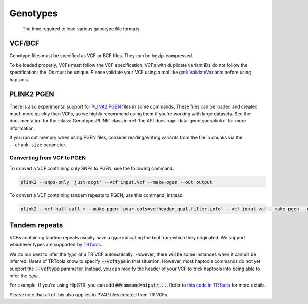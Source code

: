 .. _formats-genotypes:


Genotypes
=========

.. figure:: https://github.com/CAST-genomics/haptools/assets/23412689/6da88941-7520-4c19-beaa-27f540f6b047

	The time required to load various genotype file formats.

VCF/BCF
~~~~~~~

Genotype files must be specified as VCF or BCF files. They can be bgzip-compressed.

To be loaded properly, VCFs must follow the VCF specification. VCFs with duplicate variant IDs do not follow the specification; the IDs must be unique. Please validate your VCF using a tool like `gatk ValidateVariants <https://gatk.broadinstitute.org/hc/en-us/articles/360037057272-ValidateVariants>`_ before using haptools.

.. _formats-genotypesplink:

PLINK2 PGEN
~~~~~~~~~~~

There is also experimental support for `PLINK2 PGEN <https://github.com/chrchang/plink-ng/blob/master/pgen_spec/pgen_spec.pdf>`_ files in some commands. These files can be loaded and created much more quickly than VCFs, so we highly recommend using them if you're working with large datasets. See the documentation for the :class:`GenotypesPLINK` class in :ref:`the API docs <api-data-genotypesplink>` for more information.

If you run out memory when using PGEN files, consider reading/writing variants from the file in chunks via the ``--chunk-size`` parameter.

Converting from VCF to PGEN
---------------------------
To convert a VCF containing only SNPs to PGEN, use the following command.

.. code-block:: bash

	plink2 --snps-only 'just-acgt' --vcf input.vcf --make-pgen --out output

To convert a VCF containing tandem repeats to PGEN, use this command, instead.

.. code-block:: bash

	plink2 --vcf-half-call m --make-pgen 'pvar-cols=vcfheader,qual,filter,info' --vcf input.vcf --make-pgen --out output

Tandem repeats
~~~~~~~~~~~~~~
VCFs containing tandem repeats usually have a *type* indicating the tool from which they originated. We support whichever types are supported by `TRTools <https://trtools.readthedocs.io/en/stable/CALLERS.html>`_.

We do our best to infer the *type* of a TR VCF automatically. However, there will be some instances when it cannot be inferred.
Users of TRTools know to specify :code:`--vcftype` in that situation. However, most haptools commands do not yet support the :code:`--vcftype` parameter. Instead, you can modify the header of your VCF to trick haptools into being able to infer the *type*.

For example, if you're using HipSTR, you can add :code:`##command=hipstr...`. Refer to `this code in TRTools <https://trtools.readthedocs.io/en/stable/trtools.utils.tr_harmonizer.html#trtools.utils.tr_harmonizer.InferVCFType>`_ for more details.

Please note that all of this also applies to PVAR files created from TR VCFs.
